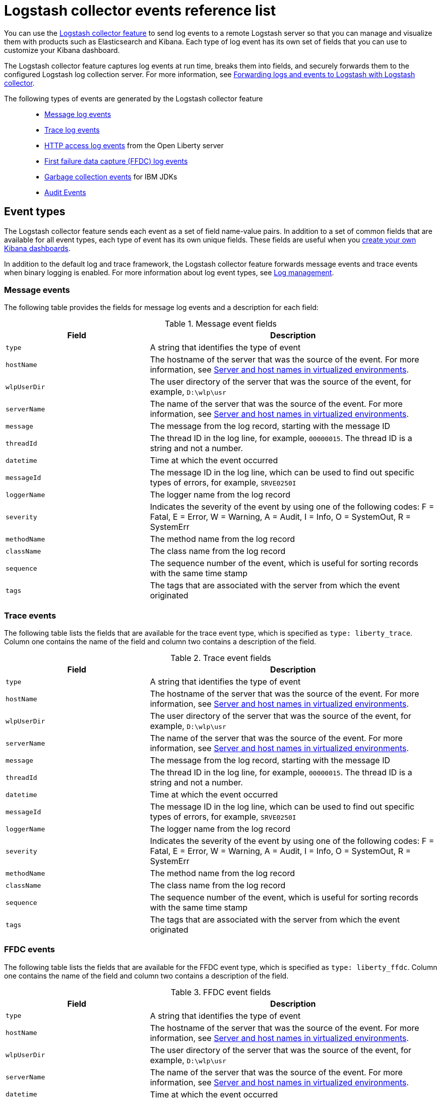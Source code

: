// Copyright (c) 2013, 2019 IBM Corporation and others.
// Licensed under Creative Commons Attribution-NoDerivatives
// 4.0 International (CC BY-ND 4.0)
//   https://creativecommons.org/licenses/by-nd/4.0/
//
// Contributors:
//     IBM Corporation
//
:page-layout: general-reference
:page-type: general
= Logstash collector events reference list


You can use the xref:reference:feature/logstashCollector-1.0.adoc[Logstash collector feature] to send log events to a remote Logstash server so that you can manage and visualize them with products such as Elasticsearch and Kibana. Each type of log event has its own set of fields that you can use to customize your Kibana dashboard.

The Logstash collector feature captures log events at run time, breaks them into fields, and securely forwards them to the configured Logstash log collection server. For more information, see xref:forwarding-logs-logstash.adoc[Forwarding logs and events to Logstash with Logstash collector].

The following types of events are generated by the Logstash collector feature::


- <<Message events,Message log events>>
- <<Trace events,Trace log events>>
- <<HTTP access log events,HTTP access log events>> from the Open Liberty server
- <<FFDC events,First failure data capture (FFDC) log events>>
- <<Garbage collection events,Garbage collection events>> for IBM JDKs
- <<Supported audit events and their audit data,Audit Events>>

== Event types

The Logstash collector feature sends each event as a set of field name-value pairs. In addition to a set of common fields that are available for all event types, each type of event has its own unique fields. These fields are useful when you xref:forwarding-logs-logstash.adoc[create your own Kibana dashboards].

In addition to the default log and trace framework, the Logstash collector feature forwards message events and trace events when binary logging is enabled.
For more information about log event types, see xref:log-management.adoc[Log management].


=== Message events

The following table provides the fields for message log events and a description for each field:

.Message event fields
[%header,cols="3,6"]
|===

|Field
|Description

|`type`
|A string that identifies the type of event

|`hostName`
|The hostname of the server that was the source of the event. For more information, see <<Server and host names in virtualized environments>>.

|`wlpUserDir`
|The user directory of the server that was the source of the event, for example, `D:\wlp\usr`

|`serverName`
|The name of the server that was the source of the event. For more information, see <<Server and host names in virtualized environments>>.

|`message`
|The message from the log record, starting with the message ID

|`threadId`
|The thread ID in the log line, for example, `00000015`. The thread ID is a string and not a number.

|`datetime`
|Time at which the event occurred

|`messageId`
|The message ID in the log line, which can be used to find out specific types of errors, for example, `SRVE0250I`

|`loggerName`
|The logger name from the log record

|`severity`
|Indicates the severity of the event by using one of the following codes: F = Fatal, E = Error, W = Warning, A = Audit, I = Info, O = SystemOut, R = SystemErr

|`methodName`
|The method name from the log record

|`className`
|The class name from the log record

|`sequence`
|The sequence number of the event, which is useful for sorting records with the same time stamp

|`tags`
|The tags that are associated with the server from which the event originated

|===

=== Trace events

The following table lists the fields that are available for the trace event type, which is specified as `type: liberty_trace`. Column one contains the name of the field and column two contains a description of the field.

.Trace event fields
[%header,cols="3,6"]
|===

|Field
|Description

|`type`
|A string that identifies the type of event

|`hostName`
|The hostname of the server that was the source of the event. For more information, see <<Server and host names in virtualized environments>>.

|`wlpUserDir`
|The user directory of the server that was the source of the event, for example, `D:\wlp\usr`

|`serverName`
|The name of the server that was the source of the event. For more information, see <<Server and host names in virtualized environments>>.

|`message`
|The message from the log record, starting with the message ID

|`threadId`
|The thread ID in the log line, for example, `00000015`. The thread ID is a string and not a number.

|`datetime`
|Time at which the event occurred

|`messageId`
|The message ID in the log line, which can be used to find out specific types of errors, for example, `SRVE0250I`

|`loggerName`
|The logger name from the log record

|`severity`
|Indicates the severity of the event by using one of the following codes: F = Fatal, E = Error, W = Warning, A = Audit, I = Info, O = SystemOut, R = SystemErr

|`methodName`
|The method name from the log record

|`className`
|The class name from the log record

|`sequence`
|The sequence number of the event, which is useful for sorting records with the same time stamp

|`tags`
|The tags that are associated with the server from which the event originated

|===

=== FFDC events
The following table lists the fields that are available for the FFDC event type, which is specified as `type: liberty_ffdc`. Column one contains the name of the field and column two contains a description of the field.

.FFDC event fields
[%header,cols="3,6"]
|===

|Field
|Description

|`type`
|A string that identifies the type of event

|`hostName`
|The hostname of the server that was the source of the event. For more information, see <<Server and host names in virtualized environments>>.

|`wlpUserDir`
|The user directory of the server that was the source of the event, for example, `D:\wlp\usr`

|`serverName`
|The name of the server that was the source of the event. For more information, see <<Server and host names in virtualized environments>>.

|`datetime`
|Time at which the event occurred

|`message`
|The message from the log record, starting with the message ID

|`className`
|The class that emitted the FFDC entry

|`exceptionName`
|The exception that was reported in the FFDC entry

|`probeID`
|The unique identifier of the FFDC point within the class

|`threadId`
|The thread ID of the FFDC incident

|`stackTrace`
|The stack trace of the FFDC incident

|`objectDetails`
|The incident details for the FFDC incident

|`sequence`
|The sequence number of the event, which is useful for sorting records with the same time stamp

|`tags`
|The tags that are associated with the server from which the event originated

|===

=== HTTP access log events

The following table lists the fields that are available for the HTTP access log event type, which is specified as `type: liberty_accesslog`. Column one contains the name of the field and column two contains a description of the field.

.HTTP access log event fields
[%header,cols="3,6"]
|===

|Field
|Description

|`type`
|A string that identifies the type of event

|`hostName`
|The hostname of the server that was the source of the event. For more information, see <<Server and host names in virtualized environments>>.

|`wlpUserDir`
|The user directory of the server that was the source of the event, for example, `D:\wlp\usr`

|`serverName`
|The name of the server that was the source of the event. For more information, see <<Server and host names in virtualized environments>>.

|`remoteHost`
|The remote host IP address, for example, `127.0.0.1`

|`requestProtocol`
|The protocol type, for example, HTTP/1.1

|`userAgent`
|The `userAgent` value in the request

|`requestMethod`
|The HTTP verb, for example, `GET`

|`requestPort`
|The port number of the request

|`responseCode`
|The HTTP response code, for example, `200`

|`uriPath`
|The path information for the requested URL. This path information does not contain the query parameters, for example, `/pushworksserver/push/apps/tags`.

|`elapsedTime`
|The time that is taken to serve the request, in microseconds

|`requestHost`
|The request host IP address, for example, `127.0.0.1`

|`bytesReceived`
|The bytes received in the URL, for example, `94`

|`queryString`
|The string that represents the query string from the HTTP request, for example, `color=blue&size=large`

|`datetime`
|Time at which the event occurred

|`sequence`
|The sequence number of the event, which is useful for sorting records with the same time stamp

|`tags`
|The tags that are associated with the server from which the event originated

|===

=== Garbage collection events

The garbage collection event type is available only for IBM JDKs. The following table lists the fields that are available for the garbage collection event type, which is specified as `type: liberty_gc`. Column one contains the name of the field and column two contains a description of the field.

.Garbage collection event fields
[%header,cols="3,6"]
|===

|Field
|Description

|`type`
|A string that identifies the type of event

|`datetime`
|Time at which the event occurred

|`hostName`

|The hostname of the server that was the source of the event. For more information, see <<Server and host names in virtualized environments>>.

|`wlpUserDir`
|The user directory of the server that was the source of the event, for example, `D:\wlp\usr`

|`serverName`
|The name of the server that was the source of the event. For more information, see <<Server and host names in virtualized environments>>.

|`sequence`
|The sequence number of the event, which is useful for sorting records with the same time stamp

|`tags`
|The tags that are associated with the server from which the event originated

|`heap`
|The total heap that is currently available

|`usedHeap`
|The amount of heap that is being used

|`maxHeap`
|The maximum heap that the JVM allows

|`duration`
|The duration for which garbage collection was run, in microseconds

|`gcType`
|The type of garbage collection event, for example, Nursery, Global

|`reason`
|The reason for the garbage collection.

|===

== Supported audit events and their audit data

The Open Liberty Audit feature captures auditable events from the server runtime environment and applications. You can use the data that is generated from the audit events to analyze the configured environment.

The audit events are captured in the following formats to help identify different areas where the configured environment can be improved:

* <<SECURITY_AUDIT_MGMT, Management of the audit service (SECURITY_AUDIT_MGMT)>>
* <<SECURITY_MEMBER_MGMT, SCIM operations/member management (SECURITY_MEMBER_MGMT)>>
* <<SECURITY_API_AUTHN, Servlet 3.0 APIs: login/authenticate (SECURITY_API_AUTHN)>>
* <<SECURITY_API_AUTHN_TERMINATE, Servlet 3.0 APIs: logout (SECURITY_API_AUTHN_TERMINATE)>>
* <<SECURITY_AUTHN_TERMINATE, Form Logout (SECURITY_AUTHN_TERMINATE)>>
* <<SECURITY_AUTHN, Basic Authentication (SECURITY_AUTHN)>>
* <<SECURITY_AUTHN, Client certificate authentication (SECURITY_AUTHN)>>
* <<SECURITY_AUTHN, Form Login Authenication (SECURITY_AUTHN)>>
* <<SECURITY_AUTHN_DELEGATION, Servlet runAs delegation (SECURITY_AUTHN_DELEGATION)>>
* <<SECURITY_AUTHN_DELEGATION, EJB delegation (SECURITY_AUTHN_DELEGATION)>>
* <<SECURITY_AUTHN_FAILOVER, Failover to basic authentication (SECURITY_AUTHN_FAILOVER)>>
* <<SECURITY_AUTHZ, Unprotected servlet authorization (SECURITY_AUTHZ)>>
* <<SECURITY_AUTHZ, JACC web authorization (SECURITY_AUTHZ)>>
* <<SECURITY_AUTHZ, JACC EJB authorization (SECURITY_AUTHZ)>>
* <<SECURITY_AUTHZ, EJB authorization (SECURITY_AUTHZ)>>
* <<SECURITY_JMS_AUTHN, JMS Authentication (SECURITY_JMS_AUTHN)>>
* <<SECURITY_JMS_AUTHZ, JMS Authorization (SECURITY_JMS_AUTHZ)>>
* <<SECURITY_SAF_AUTHZ, SAF Authorization Service API request (SECURITY_SAF_AUTHZ)>>
* <<SECURITY_SAF_AUTHZ_DETAILS, SAF Authorization Exception (SECURITY_SAF_AUTHZ_DETAILS)>>
* <<JMX_MBEAN_REGISTER, JMX MBean registration (JMX_MBEAN_REGISTER)>>
* <<JMX_MBEAN, JMX MBean Operations (JXM_MBEAN)>>
* <<JMX_MBEAN_ATTRIBUTES, JMX MBean attribute operations (JMX_MBEAN_ATTRIBUTES)>>
* <<JMX_NOTIFICATION, JMX Notifications (JMX_NOTIFICATION)>>

=== SECURITY_AUDIT_MGMT

The SECURITY_AUDIT_MGMT event captures the start and stop of the Audit Service and implemented handlers such as the default AuditFileHandler.


The following table provides the fields for the SECURITY_AUDIT_MGMT event to capture the audit information from the management of the audit service:

.SECURITY_AUDIT_MGMT event fields
[cols=",",options="header",]
|===
|Field|Description
|`type`|A string that identifies the type of event
|`hostName`|The hostname of the server that was the source of the event. For more information, see <<Server and host names in virtualized environments>>.
|`datetime`|Time at which the event occurred
|`wlpUserDir`|The user directory of the server that was the source of the event, for example, `D:\wlp\usr`
|`serverName`|The name of the server that was the source of the event. For more information, see <<Server and host names in virtualized environments>>.
|`sequence`|The sequence number of the event, which is useful for sorting records with the same time stamp
|`tags`|The tags that are associated with the server from which the event originated
|`ibm_audit_eventName` |Name of the audit event
|`ibm_audit_eventSequenceNumber` |Sequence number of the audit event
|`ibm_audit_eventTime` |Time the event occurred
|`ibm_audit_observer.id` |Identifier of the observer of the event
|`ibm_audit_observer.name` |Name of the observer of the event: `AuditService` in the case of the audit service; `AuditHandler: <name of handler implementation>` in the case of a handler start
|`ibm_audit_observer.typeURI` |Unique URI of the observer of the event: `service/server`
|`ibm_audit_outcome` |Outcome of the event
|`ibm_audit_target.id` |Identifier of the target of the action
|`ibm_audit_target.typeURI` |Unique URI of the target of the event: `server/audit/start` in the case of an AuditService or handler start; `server/audit/stop` in the case of an AuditService or handler stop
|===

=== SECURITY_MEMBER_MGMT

You can use the SECURITY_MEMBER_MGMT event to capture the audit information from SCIM operations or member management. The following table provides the fields for the SECURITY_Member_MGMT event and a description of each field:

.SECURITY_MEMBER_MGMT event fields
[cols=",",options="header",]
|===
|Field|Description
|`type`|A string that identifies the type of event
|`hostName`|The hostname of the server that was the source of the event. For more information, see <<Server and host names in virtualized environments>>.
|`datetime`|Time at which the event occurred
|`wlpUserDir`|The user directory of the server that was the source of the event, for example, `D:\wlp\usr`
|`serverName`|The name of the server that was the source of the event. For more information, see <<Server and host names in virtualized environments>>.
|`sequence`|The sequence number of the event, which is useful for sorting records with the same time stamp
|`tags`|The tags that are associated with the server from which the event originated
|`ibm_audit_eventName` |Name of the audit event
|`ibm_audit_eventSequenceNumber` |Sequence number of the audit event
|`ibm_audit_eventTime` |Time the event occurred
|`ibm_audit_initiator.host.address` |Host address of the initiator of the event
|`ibm_audit_initiator.host.agent` |Name of the monitoring agent associated with initiator
|`ibm_audit_observer.id` |Identifier of the observer of the event
|`ibm_audit_observer.name` |Name of the observer of the event: `SecurityService`
|`ibm_audit_observer.typeURI` |Unique URI of the observer of the event: `service/server`
|`ibm_audit_outcome` |Outcome of the event
|`ibm_audit_reason.reasonCode`|A value indicating the underlying success or error code for the outcome, in general, a value of 200 means success.
|`ibm_audit_reason.reasonType`|A value indicating the underlying mechanism, i.e., and HTTP or HTTPS associated with the request
|`ibm_audit_target.action`|What action is being performed on the target
|`ibm_audit_target.appname`|Name of the application to be accessed or run on the target
|`ibm_audit_target.credential.token` |Token name of user performing action
|`ibm_audit_target.credential.type` |Token type of user performing action
|`ibm_audit_target.entityType` |Generic name of the member being acted upon: PersonAccount, Group
|`ibm_audit_target.host.address` |Host and port of the target
|`ibm_audit_target.id` |Identifier of the target of the action
|`ibm_audit_target.method` |Method being invoked on the target, i.e.,GET, POST
|`ibm_audit_target.name` |Name of the target. Note that the name will include "urbridge", "scim" or "vmmservice", depending on the flow of the request (for example, is it a call coming through scim).
|`ibm_audit_target.realm` |Realm name associated with the target
|`ibm_audit_target.repositoryId` |Repository identifier associated with the target
|`ibm_audit_target.session` |Session identifier associated with the target
|`ibm_audit_target.uniqueName` |Unique name of the member being acted upon
|`ibm_audit_target.typeURI` |Unique URI of the target of the event: server/vmmservice/<action>
|===


=== SECURITY_API_AUTHN

You can use the SECURITY_API_AUTHN event to capture the audit information from the login and authentication for servlet 3.0 APIs. The following table provides the fields for the SECURITY_API_AUTHN event and a description of each field:

.SECURITY_API_AUTHN event fields
[cols=",",options="header",]
|===
|Field|Description
|`type`|A string that identifies the type of event
|`hostName`|The hostname of the server that was the source of the event. For more information, see <<Server and host names in virtualized environments>>.
|`datetime`|Time at which the event occurred
|`wlpUserDir`|The user directory of the server that was the source of the event, for example, `D:\wlp\usr`
|`serverName`|The name of the server that was the source of the event. For more information, see <<Server and host names in virtualized environments>>.
|`sequence`|The sequence number of the event, which is useful for sorting records with the same time stamp
|`tags`|The tags that are associated with the server from which the event originated
|`ibm_audit_eventName` |Name of the audit event
|`ibm_audit_eventSequenceNumber` |Sequence number of the audit event
|`ibm_audit_eventTime` |Time the event occurred
|`ibm_audit_initiator.host.address` |Host address of the initiator of the event
|`ibm_audit_initiator.host.agent` |Name of the monitoring agent associated with initiator
|`ibm_audit_observer.id` |Identifier of the observer of the event
|`ibm_audit_observer.name` |Name of the observer of the event: `SecurityService`
|`ibm_audit_observer.typeURI` |Unique URI of the observer of the event: `service/server`
|`ibm_audit_outcome` |Outcome of the event
|`ibm_audit_reason.reasonCode`|A value indicating the underlying success or error code for the outcome, in general, a value of 200 means success
|`ibm_audit_reason.reasonType`|A value indicating the underlying mechanism, i.e., HTTP or HTTPS, associated with the request
|`ibm_audit_target.appname`|Name of the application to be accessed or run on the target
|`ibm_audit_target.credential.token` |Token name of user performing action
|`ibm_audit_target.credential.type` |Token type of user performing action. BASIC, FORM or CLIENTCERT
|`ibm_audit_target.host.address` |Host and port of the target
|`ibm_audit_target.id` |Identifier of the target of the action
|`ibm_audit_target.method` |Method being invoked on the target, i.e.,GET, POST
|`ibm_audit_target.name` |Context root
|`ibm_audit_target.params` |Names and values of any parameters sent to the target with the action
|`ibm_audit_target.realm` |Realm name associated with the target
|`ibm_audit_target.session` |HTTP session ID
|`ibm_audit_target.typeURI` |Unique URI of the target of the event: `service/application/web`
|===

=== SECURITY_API_AUTHN_TERMINATE

You can use the SECURITY_API_AUTHN_TERMINATE event to capture the audit information from the log out for servlet 3.0 APIs. The following table provides the fields for the SECURITY_API_AUTHN_TERMINATE event and a description of each field:

.SECURITY_API_AUTHN_TERMINATE event fields
[cols=",",options="header",]
|===
|Field|Description
|`type`|A string that identifies the type of event
|`hostName`|The hostname of the server that was the source of the event. For more information, see <<Server and host names in virtualized environments>>.
|`datetime`|Time at which the event occurred
|`wlpUserDir`|The user directory of the server that was the source of the event, for example, `D:\wlp\usr`
|`serverName`|The name of the server that was the source of the event. For more information, see <<Server and host names in virtualized environments>>.
|`sequence`|The sequence number of the event, which is useful for sorting records with the same time stamp
|`tags`|The tags that are associated with the server from which the event originated
|`ibm_audit_eventName` |Name of the audit event
|`ibm_audit_eventSequenceNumber` |Sequence number of the audit event
|`ibm_audit_eventTime` |Time the event occurred
|`ibm_audit_initiator.host.address` |Host address of the initiator of the event
|`ibm_audit_initiator.host.agent` |Name of the monitoring agent associated with initiator
|`ibm_audit_observer.id` |Identifier of the observer of the event
|`ibm_audit_observer.name` |Name of the observer of the event: `SecurityService`
|`ibm_audit_observer.typeURI` |Unique URI of the observer of the event: `service/server`
|`ibm_audit_outcome` |Outcome of the event
|`ibm_audit_reason.reasonCode`|A value indicating the underlying success or error code for the outcome, in general, a value of 200 means success
|`ibm_audit_reason.reasonType`|A value indicating the underlying mechanism, i.e., HTTP or HTTPS, associated with the request
|`ibm_audit_target.appname`|Name of the application to be accessed or run on the target
|`ibm_audit_target.credential.token` |Token name of user performing action
|`ibm_audit_target.credential.type` |Token type of user performing action. BASIC, FORM or CLIENTCERT
|`ibm_audit_target.host.address` |Host and port of the target
|`ibm_audit_target.id` |Identifier of the target of the action
|`ibm_audit_target.method` |Method being invoked on the target, i.e.,GET, POST
|`ibm_audit_target.name` |Context root
|`ibm_audit_target.params` |Names and values of any parameters sent to the target with the action
|`ibm_audit_target.realm` |Realm name associated with the target
|`ibm_audit_target.session` |HTTP Session ID
|`ibm_audit_target.typeURI` |Unique URI of the target of the event: `service/application/web`
|===



=== SECURITY_AUTHN

You can use the SECURITY_AUTHN event to capture the audit information from basic authentication, form login authentication, client certificate authentication, and JASPI authentication. The following table provides the fields for the SECURITY_AUTHN event and a description of each field:

.SECURITY_AUTHN event fields
[cols=",",options="header",]
|===
|Field|Description
|`type`|A string that identifies the type of event
|`hostName`|The hostname of the server that was the source of the event. For more information, see <<Server and host names in virtualized environments>>.
|`datetime`|Time at which the event occurred
|`wlpUserDir`|The user directory of the server that was the source of the event, for example, `D:\wlp\usr`
|`serverName`|The name of the server that was the source of the event. For more information, see <<Server and host names in virtualized environments>>.
|`sequence`|The sequence number of the event, which is useful for sorting records with the same time stamp
|`tags`|The tags that are associated with the server from which the event originated
|`ibm_audit_eventName` |Name of the audit event
|`ibm_audit_eventSequenceNumber` |Sequence number of the audit event
|`ibm_audit_eventTime` |Time the event occurred
|`ibm_audit_initiator.host.address` |Host address of the initiator of the event
|`ibm_audit_initiator.host.agent` |Name of the monitoring agent associated with initiator
|`ibm_audit_observer.id` |Identifier of the observer of the event
|`ibm_audit_observer.name` |Name of the observer of the event: `SecurityService`
|`ibm_audit_observer.typeURI` |Unique URI of the observer of the event: `service/server`
|`ibm_audit_outcome` |Outcome of the event
|`ibm_audit_reason.reasonCode`|A value indicating the underlying success or error code for the outcome, in general, a value of 200 means success
|`ibm_audit_reason.reasonType`|A value indicating the underlying mechanism, i.e., HTTP or HTTPS, associated with the request
|`ibm_audit_target.appname`|Name of the application to be accessed or run on the target
|`ibm_audit_target.credential.token` |Token name of user performing action
|`ibm_audit_target.credential.type` |Token type of user performing action. BASIC, FORM or CLIENTCERT
|`ibm_audit_target.host.address` |Host and port of the target
|`ibm_audit_target.id` |Identifier of the target of the action
|`ibm_audit_target.method` |Method being invoked on the target, i.e.,GET, POST
|`ibm_audit_target.name` |Context root
|`ibm_audit_target.params` |Names and values of any parameters sent to the target with the action
|`ibm_audit_target.realm` |Realm name associated with the target
|`ibm_audit_target.session` |HTTP session ID
|`ibm_audit_target.typeURI` |Unique URI of the target of the event: `service/application/web`
|===

=== SECURITY_AUTHN_DELEGATION

You can use the SECURITY_AUTHN_DELEGATION event to capture the audit information from Servlet runAs delegation and EJB delegation. The following table provides the fields for the SECURITY_AUTHN_DELEGATION event and a description of each field:

.SECURITY_AUTHN_DELEGATION event fields
[cols=",",options="header",]
|===
|Field|Description
|`type`|A string that identifies the type of event
|`hostName`|The hostname of the server that was the source of the event. For more information, see <<Server and host names in virtualized environments>>.
|`datetime`|Time at which the event occurred
|`wlpUserDir`|The user directory of the server that was the source of the event, for example, `D:\wlp\usr`
|`serverName`|The name of the server that was the source of the event. For more information, see <<Server and host names in virtualized environments>>.
|`sequence`|The sequence number of the event, which is useful for sorting records with the same time stamp
|`tags`|The tags that are associated with the server from which the event originated
|`ibm_audit_eventName` |Name of the audit event
|`ibm_audit_eventSequenceNumber` |Sequence number of the audit event
|`ibm_audit_eventTime` |Time the event occurred
|`ibm_audit_initiator.host.address` |Host address of the initiator of the event
|`ibm_audit_initiator.host.agent` |Name of the monitoring agent associated with initiator
|`ibm_audit_observer.id` |Identifier of the observer of the event
|`ibm_audit_observer.name` |Name of the observer of the event: `SecurityService`
|`ibm_audit_observer.typeURI` |Unique URI of the observer of the event: `service/server`
|`ibm_audit_outcome` |Outcome of the event
|`ibm_audit_reason.reasonCode`|A value indicating the underlying success or error code for the outcome, in general, a value of 200 means success
|`ibm_audit_reason.reasonType`|A value indicating the underlying mechanism, i.e., HTTP or HTTPS, associated with the request
|`ibm_audit_target.appname`|Name of the application to be accessed or run on the target
|`ibm_audit_target.credential.token` |Token name of user performing action
|`ibm_audit_target.credential.type` |Token type of user performing action. BASIC, FORM or CLIENTCERT
|ibm_audit_target.delegation.users |List of users in the delegation flow, starting with the initial user invoking the action
|`ibm_audit_target.host.address` |Host and port of the target
|`ibm_audit_target.id` |Identifier of the target of the action
|`ibm_audit_target.method` |Method being invoked on the target, i.e.,GET, POST
|`ibm_audit_target.name` |Context root
|`ibm_audit_target.params` |Names and values of any parameters sent to the target with the action
|`ibm_audit_target.realm` |Realm name associated with the target
|ibm_audit_target.runas.role |RunAs role name used in the delegation
|`ibm_audit_target.session` |HTTP session ID
|`ibm_audit_target.typeURI` |Unique URI of the target of the event: `service/application/web`
|===


=== SECURITY_AUTHN_FAILOVER

You can use the SECURITY_AUTHN_FAILOVER event to capture the audit information from failover to basic authentication. The following table provides the fields for the SECURITY_AUTHN_FAILOVER event and a description of each field:

.SECURITY_AUTHN_FAILOVER event fields
[cols=",",options="header",]
|===
|Field|Description
|`type`|A string that identifies the type of event
|`hostName`|The hostname of the server that was the source of the event. For more information, see <<Server and host names in virtualized environments>>.
|`datetime`|Time at which the event occurred
|`wlpUserDir`|The user directory of the server that was the source of the event, for example, `D:\wlp\usr`
|`serverName`|The name of the server that was the source of the event. For more information, see <<Server and host names in virtualized environments>>.
|`sequence`|The sequence number of the event, which is useful for sorting records with the same time stamp
|`tags`|The tags that are associated with the server from which the event originated
|`ibm_audit_eventName` |Name of the audit event
|`ibm_audit_eventSequenceNumber` |Sequence number of the audit event
|`ibm_audit_eventTime` |Time the event occurred
|`ibm_audit_initiator.host.address` |Host address of the initiator of the event
|`ibm_audit_initiator.host.agent` |Name of the monitoring agent associated with initiator
|`ibm_audit_observer.id` |Identifier of the observer of the event
|`ibm_audit_observer.name` |Name of the observer of the event: `SecurityService`
|`ibm_audit_observer.typeURI` |Unique URI of the observer of the event: `service/server`
|`ibm_audit_outcome` |Outcome of the event
|`ibm_audit_reason.reasonCode`|A value indicating the underlying success or error code for the outcome, in general, a value of 200 means success
|`ibm_audit_reason.reasonType`|A value indicating the underlying mechanism, i.e., HTTP or HTTPS associated with the request
|`ibm_audit_target.appname`|Name of the application to be accessed or run on the target
|ibm_audit_target.authtype.failover |Name of failover authentication mechanism
|`ibm_audit_target.credential.token` |Token name of user performing action
|`ibm_audit_target.credential.type` |Token type of user performing action. BASIC, FORM, or CLIENTCERT
|`ibm_audit_target.host.address` |Host and port of the target
|`ibm_audit_target.id` |Identifier of the target of the action
|`ibm_audit_target.method` |Method being invoked on the target, i.e.,GET, POST
|`ibm_audit_target.name` |Context root
|`ibm_audit_target.params` |Names and values of any parameters sent to the target with the action
|`ibm_audit_target.realm` |Realm name associated with the target
|`ibm_audit_target.session` |HTTP session ID
|`ibm_audit_target.typeURI` |Unique URI of the target of the event: `service/application/web`
|===


=== SECURITY_AUTHN_TERMINATE

You can use the SECURTIY_AUTHN_TERMINATE event to capture the audit information from a form logout. The following table provides the fields for the SECURITY_AUTHN_TERMINATE event and a description of each field:

.SECURITY_AUTHN_TERMINATE event fields
[cols=",",options="header",]
|===
|Field|Description
|`type`|A string that identifies the type of event
|`hostName`|The hostname of the server that was the source of the event. For more information, see <<Server and host names in virtualized environments>>.
|`datetime`|Time at which the event occurred
|`wlpUserDir`|The user directory of the server that was the source of the event, for example, `D:\wlp\usr`
|`serverName`|The name of the server that was the source of the event. For more information, see <<Server and host names in virtualized environments>>.
|`sequence`|The sequence number of the event, which is useful for sorting records with the same time stamp
|`tags`|The tags that are associated with the server from which the event originated
|`ibm_audit_eventName` |Name of the audit event
|`ibm_audit_eventSequenceNumber` |Sequence number of the audit event
|`ibm_audit_eventTime` |Time the event occurred
|`ibm_audit_initiator.host.address` |Host address of the initiator of the event
|`ibm_audit_initiator.host.agent` |Name of the monitoring agent associated with initiator
|`ibm_audit_observer.id` |Identifier of the observer of the event
|`ibm_audit_observer.name` |Name of the observer of the event: `SecurityService`
|`ibm_audit_observer.typeURI` |Unique URI of the observer of the event: `service/server`
|`ibm_audit_outcome` |Outcome of the event
|`ibm_audit_reason.reasonCode`|A value indicating the underlying success or error code for the outcome, in general, a value of 200 means success
|`ibm_audit_reason.reasonType`|A value indicating the underlying mechanism, i.e., HTTP or HTTPS, associated with the request
|`ibm_audit_target.appname`|Name of the application to be accessed or run on the target
|ibm_audit_target.authtype.failover |Name of failover authentication mechanism
|ibm_audit_target.authtype.original |Name of original authentication mechanism
|`ibm_audit_target.credential.token` |Token name of user performing action
|`ibm_audit_target.credential.type` |Token type of user performing action. BASIC, FORM or CLIENTCERT
|`ibm_audit_target.host.address` |Host and port of the target
|`ibm_audit_target.id` |Identifier of the target of the action
|`ibm_audit_target.method` |Method being invoked on the target, i.e.,GET, POST
|`ibm_audit_target.name` |Context root
|`ibm_audit_target.params` |Names and values of any parameters sent to the target with the action
|`ibm_audit_target.realm` |Realm name associated with the target
|`ibm_audit_target.session` |HTTP session ID
|`ibm_audit_target.typeURI` |Unique URI of the target of the event: `service/application/web`
|===

=== SECURITY_AUTHZ

You can use the SECURITY_AUTHZ event to capture the audit information from Jacc web authorization, unprotected servlet authorization, Jacc EJB authorization, and EJB authorization. The following table provides the fields for the SECURITY_AUTHZ event and a description of each field:

.SECURITY_AUTHZ event fields
[cols=",",options="header",]
|===
|Field|Description
|`type`|A string that identifies the type of event
|`hostName`|The hostname of the server that was the source of the event. For more information, see <<Server and host names in virtualized environments>>.
|`datetime`|Time at which the event occurred
|`wlpUserDir`|The user directory of the server that was the source of the event, for example, `D:\wlp\usr`
|`serverName`|The name of the server that was the source of the event. For more information, see <<Server and host names in virtualized environments>>.
|`sequence`|The sequence number of the event, which is useful for sorting records with the same time stamp
|`tags`|The tags that are associated with the server from which the event originated
|`ibm_audit_eventName` |Name of the audit event
|`ibm_audit_eventSequenceNumber` |Sequence number of the audit event
|`ibm_audit_eventTime` |Time the event occurred
|`ibm_audit_initiator.host.address` |Host address of the initiator of the event
|`ibm_audit_initiator.host.agent` |Name of the monitoring agent associated with initiator
|`ibm_audit_observer.id` |Identifier of the observer of the event
|`ibm_audit_observer.name` |Name of the observer of the event: `SecurityService`
|`ibm_audit_observer.typeURI` |Unique URI of the observer of the event: `service/server`
|`ibm_audit_outcome` |Outcome of the event
|`ibm_audit_reason.reasonCode`|A value indicating the underlying success or error code for the outcome, in general, a value of 200 means success
|`ibm_audit_reason.reasonType`|A value indicating the underlying mechanism, i.e., HTTP and HTTPS, associated with the request
|`ibm_audit_target.appname`|Name of the application to be accessed or run on the target
|`ibm_audit_target.credential.token` |Token name of user performing action
|`ibm_audit_target.credential.type` |Token type of user performing action. BASIC, FORM or CLIENTCERT
|ibm_audit_target.ejb.beanname |EJB bean name for EJB authorization
|ibm_audit_target.ejb.method.interface |EJB method interface for EJB authorization
|ibm_audit_target.ejb.method.signature |EJB method signature for EJB authorization
|`ibm_audit_target.ejb.module.name` |EJB module name for EJB authorization
|`ibm_audit_target.host.address` |Host and port of the target
|`ibm_audit_target.id` |Identifier of the target of the action
|`ibm_audit_target.method` |Method being invoked on the target, i.e.,GET, POST
|`ibm_audit_target.name` |Context root
|`ibm_audit_target.params` |Names and values of any parameters sent to the target with the action
|`ibm_audit_target.realm` |Realm name associated with the target
|ibm_audit_target.role.names |Roles identified as being needed if not permit all for EJBs
|`ibm_audit_target.session` |HTTP session ID
|`ibm_audit_target.typeURI` |Unique URI of the target of the event: `service/application/web`
|===


=== SECURITY_JMS_AUTHN

You can use the SECURITY_JMS_AUTHENTICATION event to capture the audit information from JMS authentication. The following table provides the fields for the SECURITY_JMS_AUTHENTICATION event and a description of each field:

.SECURITY_JMS_AUTHN event fields
[cols=",",options="header",]
|===
|Field|Description
|`type`|A string that identifies the type of event
|`hostName`|The hostname of the server that was the source of the event. For more information, see <<Server and host names in virtualized environments>>.
|`datetime`|Time at which the event occurred
|`wlpUserDir`|The user directory of the server that was the source of the event, for example, `D:\wlp\usr`
|`serverName`|The name of the server that was the source of the event. For more information, see <<Server and host names in virtualized environments>>.
|`sequence`|The sequence number of the event, which is useful for sorting records with the same time stamp
|`tags`|The tags that are associated with the server from which the event originated
|`ibm_audit_eventName` |Name of the audit event
|`ibm_audit_eventSequenceNumber` |Sequence number of the audit event
|`ibm_audit_eventTime` |Time the event occurred
|`ibm_audit_initiator.host.address` |Host address of the initiator of the event
|`ibm_audit_initiator.host.agent` |Name of the monitoring agent associated with initiator
|`ibm_audit_observer.id` |Identifier of the observer of the event
|`ibm_audit_observer.name` |Name of the observer of the event: `JMSMessagingImplementation`
|`ibm_audit_observer.typeURI` |Unique URI of the observer of the event: `service/server`
|`ibm_audit_outcome` |Outcome of the event
|`ibm_audit_reason.reasonCode`|A value indicating the underlying success or error code for the outcome, in general, a value of 200 means success
|`ibm_audit_reason.reasonType`|A value indicating the underlying mechanism, i.e., and HTTP(S), JMS, EJB, etc. associated with the request
|`ibm_audit_target.credential.token` |Token name of user performing action
|`ibm_audit_target.credential.type` |Token type of user performing action
|`ibm_audit_target.host.address` |Host and port of the target
|`ibm_audit_target.id` |Identifier of the target of the action
|`ibm_audit_target.messaging.busname` |Name of messaging bus
|`ibm_audit_target.messaging.callType` |Identifies if call is remote or local
|`ibm_audit_target.messaging.engine` |Name of messaging engine
|`ibm_audit_target.messaing.loginType` |Name of the login algorithm used, i.e., Userid+Password
|`ibm_audit_target.messaging.remote.chainName` |If the operation is remote, the name of the remote chain name
|`ibm_audit_target.realm` |Realm name associated with the target
|`ibm_audit_target.typeURI` |Unique URI of the target of the event: `service/jms/messaging`
|===


=== SECURITY_JMS_AUTHZ

You can use the SECURITY_JMS_AUTHZ event to capture the audit information from JMS authorization. The following table provides the fields for the SECURITY_JMS_AUTHZ event and a description of each field:

.SECURITY_JMS_AUTHZ event fields
[cols=",",options="header",]
|===
|Field|Description
|`type`|A string that identifies the type of event
|`hostName`|The hostname of the server that was the source of the event. For more information, see <<Server and host names in virtualized environments>>.
|`datetime`|Time at which the event occurred
|`wlpUserDir`|The user directory of the server that was the source of the event, for example, `D:\wlp\usr`
|`serverName`|The name of the server that was the source of the event. For more information, see <<Server and host names in virtualized environments>>.
|`sequence`|The sequence number of the event, which is useful for sorting records with the same time stamp
|`tags`|The tags that are associated with the server from which the event originated
|`ibm_audit_eventName` |Name of the audit event
|`ibm_audit_eventSequenceNumber` |Sequence number of the audit event
|`ibm_audit_eventTime` |Time the event occurred
|`ibm_audit_initiator.host.address` |Host address of the initiator of the event
|`ibm_audit_initiator.host.agent` |Name of the monitoring agent associated with initiator
|`ibm_audit_observer.id` |Identifier of the observer of the event
|`ibm_audit_observer.name` |Name of the observer of the event: `JMSMessagingImplementation`
|`ibm_audit_observer.typeURI` |Unique URI of the observer of the event: `service/server`
|`ibm_audit_outcome` |Outcome of the event
|`ibm_audit_reason.reasonCode`|A value indicating the underlying success or error code for the outcome, in general, a value of 200 means success
|`ibm_audit_reason.reasonType`|A value indicating the underlying mechanism, i.e., and HTTP(S), JMS, EJB, etc. associated with the request
|`ibm_audit_target.credential.token` |Token name of user performing action
|`ibm_audit_target.credential.type` |Token type of user performing action
|`ibm_audit_target.host.address` |Host and port of the target
|`ibm_audit_target.id` |Identifier of the target of the action
|`ibm_audit_target.messaging.busname` |Name of messaging bus
|`ibm_audit_target.messaging.callType` |Identifies if call is remote or local
|`ibm_audit_target.messaging.destination` |Name of messaging destination
|`ibm_audit_target.messaging.engine` |Name of messaging engine
|`ibm_audit_target.messaging.jmsActions` |List of actions the credential is allowed
|`ibm_audit_target.messaging.jmsResource` |Name of the JMS resource, i.e., QUEUE, TOPIC, and TEMPORARY DESTINATION
|`ibm_audit_target.messaging.operationType` |Name of the operation that is being requested
|`ibm_audit_target.messaging.remote.chainName` |If the operation is remote, the name of the remote chain name
|`ibm_audit_target.realm` |Realm name associated with the target
|`ibm_audit_target.typeURI` |Unique URI of the target of the event: `service/jms/messaging`
|===


=== SECURITY_SAF_AUTHZ_DETAILS

You can use the SECURITY_SAF_AUTHZ_DETAILS event to capture the audit information from a SAF Authorization event that is configured to throw a SAF Authorization Exception on failure. The following table provides the fields for the SECURITY_SAF_AUTHZ_DETAILS event and a description of each field:

.SECURITY_SAF_AUTHZ_DETAILS event fields
[cols=",",options="header",]
|===
|Field|Description
|`type`|A string that identifies the type of event
|`hostName`|The hostname of the server that was the source of the event. For more information, see <<Server and host names in virtualized environments>>.
|`datetime`|Time at which the event occurred
|`wlpUserDir`|The user directory of the server that was the source of the event, for example, `D:\wlp\usr`
|`serverName`|The name of the server that was the source of the event. For more information, see <<Server and host names in virtualized environments>>.
|`sequence`|The sequence number of the event, which is useful for sorting records with the same time stamp
|`tags`|The tags that are associated with the server from which the event originated
|`ibm_audit_eventName` |Name of the audit event
|`ibm_audit_eventSequenceNumber` |Sequence number of the audit event
|`ibm_audit_eventTime` |Time the event occurred
|`ibm_audit_observer.id` |Identifier of the observer of the event
|`ibm_audit_observer.name` |Name of the observer of the event: `JMXService`
|`ibm_audit_observer.typeURI` |Unique URI of the observer of the event: `service/server`
|`ibm_audit_outcome` |Outcome of the event
|`ibm_audit_target.access.level` |Level of access requested
|`ibm_audit_target.applid` |Identifier of APPL class
|`ibm_audit_target.authorization.decision` |True if user is authorized to access SAF resource in SAF Class, otherwise false
|`ibm_audit_target.credential.token` |Token name of user that performs action
|`ibm_audit_target.id` |Identifier of the target of the action
|`ibm_audit_target.racf.reason.code` |RACF reason code
|`ibm_audit_target.racf.return.code` |RACF return code
|`ibm_audit_target.saf.class` |Name of SAF Class that contains SAF resource
|`ibm_audit_target.saf.profile` |Name of SAF resource user requests access to
|`ibm_audit_target.saf.return.code` |SAF return code
|`ibm_audit_target.typeURI` |Unique URI of the target of the event:  service/application/web
|`ibm_audit_target.user.security.name` |Username whose access to a SAF resource is being checked
|===


=== JMX_MBEAN_REGISTER

You can use the JMX_MBEAN_REGISTER event to capture the audit information from JMX MBean registration. The following table provides the fields for the JMX_MBEAN_REGISTER event and a description of each field:

.JMX_MBEAN_REGISTER event fields
[cols=",",options="header",]
|===
|Field|Description
|`type`|A string that identifies the type of event
|`hostName`|The hostname of the server that was the source of the event. For more information, see <<Server and host names in virtualized environments>>.
|`datetime`|Time at which the event occurred
|`wlpUserDir`|The user directory of the server that was the source of the event, for example, `D:\wlp\usr`
|`serverName`|The name of the server that was the source of the event. For more information, see <<Server and host names in virtualized environments>>.
|`sequence`|The sequence number of the event, which is useful for sorting records with the same time stamp
|`tags`|The tags that are associated with the server from which the event originated
|`ibm_audit_eventName` |Name of the audit event
|`ibm_audit_eventSequenceNumber` |Sequence number of the audit event
|`ibm_audit_eventTime` |Time the event occurred
|`ibm_audit_initiator.host.address` |Host address of the initiator of the event
|`ibm_audit_initiator.host.agent` |Name of the monitoring agent associated with initiator
|`ibm_audit_observer.id` |Identifier of the observer of the event
|`ibm_audit_observer.name` |Name of the observer of the event: `JMXService`
|`ibm_audit_observer.typeURI` |Unique URI of the observer of the event: `service/server`
|`ibm_audit_outcome` |Outcome of the event
|`ibm_audit_reason.reasonCode`|A value indicating the underlying success or error code for the outcome, in general, a value of 200 means success
|`ibm_audit_reason.reasonType`|A value indicating the underlying mechanism, i.e., and HTTP(S), JMS, EJB, etc. associated with the request, or the state behind the outcome
|`ibm_audit_target.id` |Identifier of the target of the action
|`ibm_audit_target.jmx.mbean.action` |MBean action being performed: register, unregister
|`ibm_audit_target.jmx.mbean.name` |Name of the MBean being acted upon
|`ibm_audit_target.realm` |Realm name associated with the target
|`ibm_audit_target.typeURI` |Unique URI of the target of the event: `server/mbean`
|===


=== JMX_MBEAN

You can use the JMX_MBEAN event to capture the audit information from JMX_MBEAN operations. The following table provides the fields for the JMX_MBEAN event and a description of each field:

.JMX_MBEAN event fields
[cols=",",options="header",]
|===
|Field|Description
|`type`|A string that identifies the type of event
|`hostName`|The hostname of the server that was the source of the event. For more information, see <<Server and host names in virtualized environments>>.
|`datetime`|Time at which the event occurred
|`wlpUserDir`|The user directory of the server that was the source of the event, for example, `D:\wlp\usr`
|`serverName`|The name of the server that was the source of the event. For more information, see <<Server and host names in virtualized environments>>.
|`sequence`|The sequence number of the event, which is useful for sorting records with the same time stamp
|`tags`|The tags that are associated with the server from which the event originated
|`ibm_audit_eventName` |Name of the audit event
|`ibm_audit_eventSequenceNumber` |Sequence number of the audit event
|`ibm_audit_eventTime` |Time the event occurred
|`ibm_audit_initiator.host.address` |Host address of the initiator of the event
|`ibm_audit_initiator.host.agent` |Name of the monitoring agent associated with initiator
|`ibm_audit_observer.id` |Identifier of the observer of the event
|`ibm_audit_observer.name` |Name of the observer of the event: `JMXService`
|`ibm_audit_observer.typeURI` |Unique URI of the observer of the event: `service/server`
|`ibm_audit_outcome` |Outcome of the event
|`ibm_audit_reason.reasonCode`|A value indicating the underlying success or error code for the outcome, in general, a value of 200 means success
|`ibm_audit_reason.reasonType`|A value indicating the underlying mechanism, i.e., and HTTP(S), JMS, EJB, etc. associated with the request, or the state behind the outcome
|`ibm_audit_target.id` |Identifier of the target of the action
|`ibm_audit_target.jmx.mbean.action` |MBean action being performed: query, create, invoke
|`ibm_audit_target.jmx.mbean.name` |Name of the MBean being acted upon
|`ibm_audit_target.realm` |Realm name associated with the target
|`ibm_audit_target.typeURI` |Unique URI of the target of the event: `server/mbean`
|===


=== JMX_MBEAN_ATTRIBUTES

You can use the JMX_MBEAN_ATTRIBUTES event to capture the audit information from JMX MBEAN attribute operations. The following table provides the fields for the JMX_MBEAN_Attributes event and a description of each field:

.JMX_MBEAN_ATTRIBUTES event fields
[cols=",",options="header",]
|===
|Field|Description
|`type`|A string that identifies the type of event
|`hostName`|The hostname of the server that was the source of the event. For more information, see <<Server and host names in virtualized environments>>.
|`datetime`|Time at which the event occurred
|`wlpUserDir`|The user directory of the server that was the source of the event, for example, `D:\wlp\usr`
|`serverName`|The name of the server that was the source of the event. For more information, see <<Server and host names in virtualized environments>>.
|`sequence`|The sequence number of the event, which is useful for sorting records with the same time stamp
|`tags`|The tags that are associated with the server from which the event originated
|`ibm_audit_eventName` |Name of the audit event
|`ibm_audit_eventSequenceNumber` |Sequence number of the audit event
|`ibm_audit_eventTime` |Time the event occurred
|`ibm_audit_initiator.host.address` |Host address of the initiator of the event
|`ibm_audit_initiator.host.agent` |Name of the monitoring agent associated with initiator
|`ibm_audit_observer.id` |Identifier of the observer of the event
|`ibm_audit_observer.name` |Name of the observer of the event: `JMXService`
|`ibm_audit_observer.typeURI` |Unique URI of the observer of the event: `service/server`
|`ibm_audit_outcome` |Outcome of the event
|`ibm_audit_reason.reasonCode`|A value indicating the underlying success or error code for the outcome, in general, a value of 200 means success
|`ibm_audit_reason.reasonType`|A value indicating the underlying mechanism, i.e., and HTTP(S), JMS, EJB, etc. associated with the request, or the state behind the outcome
|`ibm_audit_target.id` |Identifier of the target of the action
|`ibm_audit_target.jmx.mbean.action` |MBean action being performed on the MBean attributes, getAttributes and setAttributes are supported.
|`ibm_audit_target.jmx.mbean.attribute.names` |Name of the attributes(s) being acted upon
|`ibm_audit_target.jmx.mbean.name` |Name of the MBean being acted upon
|`ibm_audit_target.realm` |Realm name associated with the target
|`ibm_audit_target.typeURI` |Unique URI of the target of the event: `server/mbean`
|===


=== JMX_NOTIFICATION

You can use the JMX_NOTIFICATION event to capture the audit information from JMX notifications. The following table provides the fields for the JMX_NOTIFICATION event and a description for each field:

.JMX_NOTIFICATION event fields
[cols=",",options="header",]
|===
|Field|Description
|`type`|A string that identifies the type of event
|`hostName`|The hostname of the server that was the source of the event. For more information, see <<Server and host names in virtualized environments>>.
|`datetime`|Time at which the event occurred
|`wlpUserDir`|The user directory of the server that was the source of the event, for example, `D:\wlp\usr`
|`serverName`|The name of the server that was the source of the event. For more information, see <<Server and host names in virtualized environments>>.
|`sequence`|The sequence number of the event, which is useful for sorting records with the same time stamp
|`tags`|The tags that are associated with the server from which the event originated
|`ibm_audit_eventName` |Name of the audit event
|`ibm_audit_eventSequenceNumber` |Sequence number of the audit event
|`ibm_audit_eventTime` |Time the event occurred
|`ibm_audit_observer.id` |Identifier of the observer of the event
|`ibm_audit_observer.name` |Name of the observer of the event: `JMXService`
|`ibm_audit_observer.typeURI` |Unique URI of the observer of the event: `service/server`
|`ibm_audit_outcome` |Outcome of the event
|`ibm_audit_reason.reasonCode`|A value indicating the underlying success or error code for the outcome, in general, a value of 200 means success
|`ibm_audit_reason.reasonType`|A value indicating the underlying mechanism, i.e., and HTTP(S), JMS, EJB, etc. associated with the request, or the state behind the outcome
|`ibm_audit_target.id` |Identifier of the target of the action
|`ibm_audit_target.jmx.mbean.action` |MBean action being performed on the MBean attribute(s)
|`ibm_audit_target.jmx.notification.filter` |Name of the notification filter
|`ibm_audit_target.jmx.notification.listener` |Name of the notification listener
|`ibm_audit_target.jmx.notification.name` |Name of the notification
|`ibm_audit_target.realm` |Realm name associated with the target
|`ibm_audit_target.typeURI` |Unique URI of the target of the event: `server/mbean/notification`
|===


== Server and host names in virtualized environments

When Open Liberty servers are running in Docker containers or other virtualized environments, the `hostName` and `serverName` fields are automatically set according to certain variables in the configuration.

The `hostName` field is set to the first of the following values that is available:

- The value of the `CONTAINER_HOST` environment variable
- The value of the `${defaultHostName}` Open Liberty configuration variable
- The canonical hostname as reported by the JDK

The `serverName` field is set to the first of the following values that is available:

- The value of the `CONTAINER_NAME` environment variable
- The value of the `${wlp.server.name}` Open Liberty configuration variable


When Open Liberty servers run in Docker containers or other virtual environments that you manage, set the `CONTAINER_HOST` and `CONTAINER_NAME` environment variables when you run your image. These environment variables ensure that the Logstash collector feature tags the records that it sends with the appropriate host and container name, which aids in problem determination. If you do not set these environment variables, you might find it difficult to determine which container sent which events when you use a dashboard that shows events from multiple containers.

When you start a Docker container, use a command similar to the following example to set these environment variables:

[source,command]
----
docker run -d -e LICENSE=accept -e CONTAINER_NAME=yourContainerName -e CONTAINER_HOST=yourContainerHost --name=yourContainerName yourImageName
----

When Open Liberty servers run in the IBM Cloud® Kubernetes Service, the `CONTAINER_HOST` and `CONTAINER_NAME` are already set for you.
